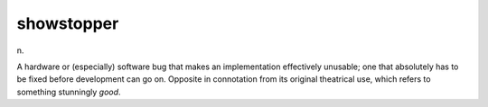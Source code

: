 .. _showstopper:

============================================================
showstopper
============================================================

n\.

A hardware or (especially) software bug that makes an implementation effectively unusable; one that absolutely has to be fixed before development can go on.
Opposite in connotation from its original theatrical use, which refers to something stunningly *good*\.

